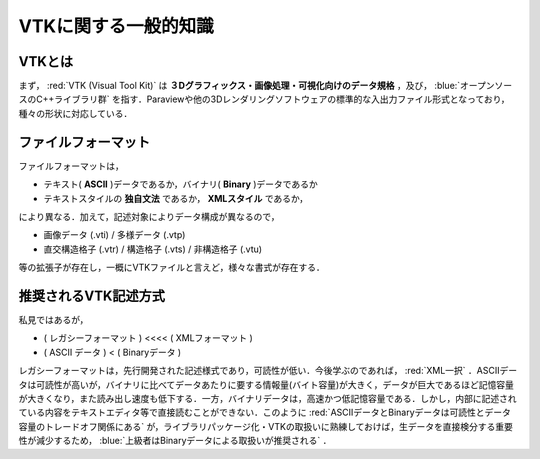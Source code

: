 =========================================================
VTKに関する一般的知識
=========================================================


VTKとは
======================================

まず， :red:`VTK (Visual Tool Kit)` は **３Dグラフィックス・画像処理・可視化向けのデータ規格** ，及び， :blue:`オープンソースのC++ライブラリ群` を指す．Paraviewや他の3Dレンダリングソフトウェアの標準的な入出力ファイル形式となっており，種々の形状に対応している．


ファイルフォーマット
======================================

ファイルフォーマットは，

* テキスト( **ASCII** )データであるか，バイナリ( **Binary** )データであるか
* テキストスタイルの **独自文法** であるか， **XMLスタイル** であるか，

により異なる．加えて，記述対象によりデータ構成が異なるので，

* 画像データ (.vti) / 多様データ (.vtp)
* 直交構造格子 (.vtr) / 構造格子 (.vts) / 非構造格子 (.vtu)

等の拡張子が存在し，一概にVTKファイルと言えど，様々な書式が存在する．


推奨されるVTK記述方式
======================================

私見ではあるが，

* ( レガシーフォーマット ) <<<< ( XMLフォーマット )
* ( ASCII データ ) < ( Binaryデータ )

レガシーフォーマットは，先行開発された記述様式であり，可読性が低い．今後学ぶのであれば，  :red:`XML一択` ．ASCIIデータは可読性が高いが，バイナリに比べてデータあたりに要する情報量(バイト容量)が大きく，データが巨大であるほど記憶容量が大きくなり，また読み出し速度も低下する．一方，バイナリデータは，高速かつ低記憶容量である．しかし，内部に記述されている内容をテキストエディタ等で直接読むことができない．このように  :red:`ASCIIデータとBinaryデータは可読性とデータ容量のトレードオフ関係にある` が，ライブラリパッケージ化・VTKの取扱いに熟練しておけば，生データを直接検分する重要性が減少するため，  :blue:`上級者はBinaryデータによる取扱いが推奨される` ．

